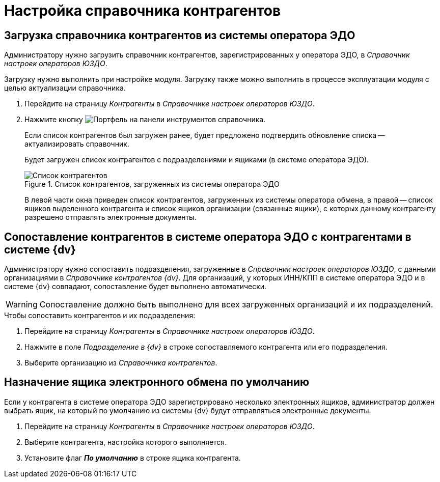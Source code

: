 = Настройка справочника контрагентов

[#load]
== Загрузка справочника контрагентов из системы оператора ЭДО

Администратору нужно загрузить справочник контрагентов, зарегистрированных у оператора ЭДО, в _Справочник настроек операторов ЮЗДО_.

Загрузку нужно выполнить при настройке модуля. Загрузку также можно выполнить в процессе эксплуатации модуля с целью актуализации справочника.

. Перейдите на страницу _Контрагенты_ в _Справочнике настроек операторов ЮЗДО_.
. Нажмите кнопку image:buttons/load-partner.png[Портфель] на панели инструментов справочника.
+
Если список контрагентов был загружен ранее, будет предложено подтвердить обновление списка -- актуализировать справочник.
+
Будет загружен список контрагентов с подразделениями и ящиками (в системе оператора ЭДО).
+
.Список контрагентов, загруженных из системы оператора ЭДО
image::partners-list.png[Список контрагентов, загруженных из системы оператора ЭДО]
+
В левой части окна приведен список контрагентов, загруженных из системы оператора обмена, в правой -- список ящиков выделенного контрагента и список ящиков организации (связанные ящики), с которых данному контрагенту разрешено отправлять электронные документы.

[#compare]
== Сопоставление контрагентов в системе оператора ЭДО с контрагентами в системе {dv}

Администратору нужно сопоставить подразделения, загруженные в _Справочник настроек операторов ЮЗДО_, с данными организациями в _Справочнике контрагентов {dv}_. Для организаций, у которых ИНН/КПП в системе оператора ЭДО и в системе {dv} совпадают, сопоставление будет выполнено автоматически.

WARNING: Сопоставление должно быть выполнено для всех загруженных организаций и их подразделений.

.Чтобы сопоставить контрагентов и их подразделения:
. Перейдите на страницу _Контрагенты_ в _Справочнике настроек операторов ЮЗДО_.
. Нажмите в поле _Подразделение в {dv}_ в строке сопоставляемого контрагента или его подразделения.
. Выберите организацию из _Справочника контрагентов_.

[#set-default]
== Назначение ящика электронного обмена по умолчанию

Если у контрагента в системе оператора ЭДО зарегистрировано несколько электронных ящиков, администратор должен выбрать ящик, на который по умолчанию из системы {dv} будут отправляться электронные документы.

. Перейдите на страницу _Контрагенты_ в _Справочнике настроек операторов ЮЗДО_.
. Выберите контрагента, настройка которого выполняется.
. Установите флаг *_По умолчанию_* в строке ящика контрагента.
